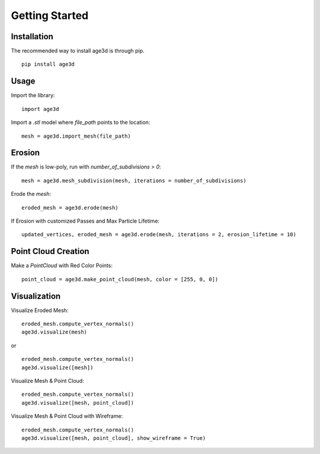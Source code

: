 Getting Started
===============

Installation
------------

The recommended way to install age3d is through pip.
::
 
    pip install age3d


Usage
-----

Import the library:
::


    import age3d


Import a `.stl` model where `file_path` points to the location:
::

    mesh = age3d.import_mesh(file_path)



Erosion
-------

If the `mesh` is low-poly, run with `number_of_subdivisions > 0`:
::

    mesh = age3d.mesh_subdivision(mesh, iterations = number_of_subdivisions)



Erode the `mesh`:
::

    eroded_mesh = age3d.erode(mesh)



If Erosion with customized Passes and Max Particle Lifetime:
::

    updated_vertices, eroded_mesh = age3d.erode(mesh, iterations = 2, erosion_lifetime = 10)



Point Cloud Creation
--------------------

Make a `PointCloud` with Red Color Points:
::

    point_cloud = age3d.make_point_cloud(mesh, color = [255, 0, 0])



Visualization
-------------

Visualize Eroded Mesh:
::

    eroded_mesh.compute_vertex_normals()
    age3d.visualize(mesh)


or

::

    eroded_mesh.compute_vertex_normals()
    age3d.visualize([mesh])



Visualize Mesh & Point Cloud:
::

    eroded_mesh.compute_vertex_normals()
    age3d.visualize([mesh, point_cloud])



Visualize Mesh & Point Cloud with Wireframe:

::

    eroded_mesh.compute_vertex_normals()
    age3d.visualize([mesh, point_cloud], show_wireframe = True)

